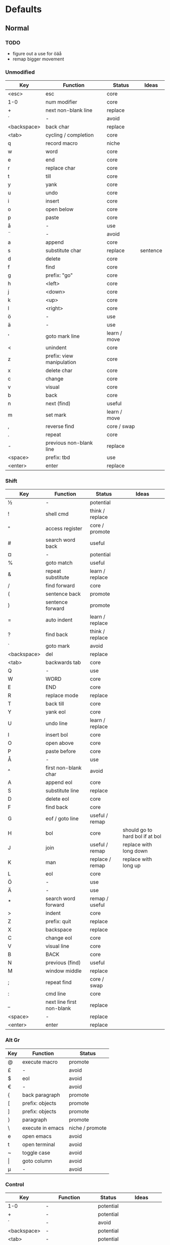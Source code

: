 * Defaults
** Normal
*** TODO
    * figure out a use for öäå
    * remap bigger movement
*** Unmodified
    | Key         | Function                  | Status       | Ideas    |
    |-------------+---------------------------+--------------+----------|
    | <esc>       | esc                       | core         |          |
    | 1-0         | num modifier              | core         |          |
    | +           | next non-blank line       | replace      |          |
    | ´           | -                         | avoid        |          |
    | <backspace> | back char                 | replace      |          |
    | <tab>       | cycling / completion      | core         |          |
    | q           | record macro              | niche        |          |
    | w           | word                      | core         |          |
    | e           | end                       | core         |          |
    | r           | replace char              | core         |          |
    | t           | till                      | core         |          |
    | y           | yank                      | core         |          |
    | u           | undo                      | core         |          |
    | i           | insert                    | core         |          |
    | o           | open below                | core         |          |
    | p           | paste                     | core         |          |
    | å           | -                         | use          |          |
    | ¨           | -                         | avoid        |          |
    | a           | append                    | core         |          |
    | s           | substitute char           | replace      | sentence |
    | d           | delete                    | core         |          |
    | f           | find                      | core         |          |
    | g           | prefix: "go"              | core         |          |
    | h           | <left>                    | core         |          |
    | j           | <down>                    | core         |          |
    | k           | <up>                      | core         |          |
    | l           | <right>                   | core         |          |
    | ö           | -                         | use          |          |
    | ä           | -                         | use          |          |
    | '           | goto mark line            | learn / move |          |
    | <           | unindent                  | core         |          |
    | z           | prefix: view manipulation | core         |          |
    | x           | delete char               | core         |          |
    | c           | change                    | core         |          |
    | v           | visual                    | core         |          |
    | b           | back                      | core         |          |
    | n           | next (find)               | useful       |          |
    | m           | set mark                  | learn / move |          |
    | ,           | reverse find              | core / swap  |          |
    | .           | repeat                    | core         |          |
    | -           | previous non-blank line   | replace      |          |
    | <space>     | prefix: tbd               | use          |          |
    | <enter>     | enter                     | replace      |          |
*** Shift
    | Key         | Function                  | Status          | Ideas                           |
    |-------------+---------------------------+-----------------+---------------------------------|
    | ½           | -                         | potential       |                                 |
    | !           | shell cmd                 | think / replace |                                 |
    | "           | access register           | core / promote  |                                 |
    | #           | search word back          | useful          |                                 |
    | ¤           | -                         | potential       |                                 |
    | %           | goto match                | useful          |                                 |
    | &           | repeat substitute         | learn / replace |                                 |
    | /           | find forward              | core            |                                 |
    | (           | sentence back             | promote         |                                 |
    | )           | sentence forward          | promote         |                                 |
    | =           | auto indent               | learn / replace |                                 |
    | ?           | find back                 | think / replace |                                 |
    | `           | goto mark                 | avoid           |                                 |
    | <backspace> | del                       | replace         |                                 |
    | <tab>       | backwards tab             | core            |                                 |
    | Q           | -                         | use             |                                 |
    | W           | WORD                      | core            |                                 |
    | E           | END                       | core            |                                 |
    | R           | replace mode              | replace         |                                 |
    | T           | back till                 | core            |                                 |
    | Y           | yank eol                  | core            |                                 |
    | U           | undo line                 | learn / replace |                                 |
    | I           | insert bol                | core            |                                 |
    | O           | open above                | core            |                                 |
    | P           | paste before              | core            |                                 |
    | Å           | -                         | use             |                                 |
    | ^           | first non-blank char      | avoid           |                                 |
    | A           | append eol                | core            |                                 |
    | S           | substitute line           | replace         |                                 |
    | D           | delete eol                | core            |                                 |
    | F           | find back                 | core            |                                 |
    | G           | eof / goto line           | useful / remap  |                                 |
    | H           | bol                       | core            | should go to hard bol if at bol |
    | J           | join                      | useful / remap  | replace with long down          |
    | K           | man                       | replace / remap | replace with long up            |
    | L           | eol                       | core            |                                 |
    | Ö           | -                         | use             |                                 |
    | Ä           | -                         | use             |                                 |
    | *           | search word forward       | remap / useful  |                                 |
    | >           | indent                    | core            |                                 |
    | Z           | prefix: quit              | replace         |                                 |
    | X           | backspace                 | replace         |                                 |
    | C           | change eol                | core            |                                 |
    | V           | visual line               | core            |                                 |
    | B           | BACK                      | core            |                                 |
    | N           | previous (find)           | useful          |                                 |
    | M           | window middle             | replace         |                                 |
    | ;           | repeat find               | core / swap     |                                 |
    | :           | cmd line                  | core            |                                 |
    | _           | next line first non-blank | replace         |                                 |
    | <space>     | -                         | replace         |                                 |
    | <enter>     | enter                     | replace         |                                 |
*** Alt Gr
    | Key   | Function         | Status          |
    |-------+------------------+-----------------|
    | @     | execute macro    | promote         |
    | £     | -                | avoid           |
    | $     | eol              | avoid           |
    | €     | -                | avoid           |
    | {     | back paragraph   | promote         |
    | [     | prefix: objects  | promote         |
    | ]     | prefix: objects  | promote         |
    | }     | paragraph        | promote         |
    | \     | execute in emacs | niche / promote |
    | e     | open emacs       | avoid           |
    | t     | open terminal    | avoid           |
    | ~     | toggle case      | avoid           |
    | \vert | goto column      | avoid           |
    | µ     | -                | avoid           |
*** Control
    | Key         | Function           | Status    | Ideas           |
    |-------------+--------------------+-----------+-----------------|
    | 1-0         | -                  | potential |                 |
    | +           | -                  | potential |                 |
    | ´           | -                  | avoid     |                 |
    | <backspace> | -                  | potential |                 |
    | <tab>       | -                  | potential |                 |
    | q           | random             | potential |                 |
    | w           | prefix: window     | core      |                 |
    | e           | scroll window down | move      |                 |
    | r           | redo               | core      |                 |
    | t           | random             | potential |                 |
    | y           | scroll window up   | move      |                 |
    | u           | emacs arguments    | potential |                 |
    | i           | jump forward       | core      |                 |
    | o           | jump backwards     | core      |                 |
    | p           | paste pop          | potential |                 |
    | å           | -                  | potential |                 |
    | ¨           | -                  | avoid     |                 |
    | a           | -                  | potential |                 |
    | s           | emacs search       | potential |                 |
    | d           | scroll down        | move      | move to hjkl    |
    | f           | page down          | move      | ^               |
    | g           | emacs quit         | potential |                 |
    | h           | left split         | core      |                 |
    | j           | down split         | core      |                 |
    | k           | up split           | core      |                 |
    | l           | right split        | core      |                 |
    | ö           | -                  | potential |                 |
    | ä           | -                  | potential |                 |
    | '           | -                  | potential |                 |
    | <           | -                  | potential |                 |
    | z           | emacs state        | move      | behind a prefix |
    | x           | emacs prefix       | no idea   |                 |
    | c           | emacs prefix       | replace   | compile prefix  |
    | v           | visual block       | core      |                 |
    | b           | page up            | move      | hjkl            |
    | n           | paste pop          | potential |                 |
    | m           | enter?             | potential |                 |
    | ,           | -                  | potential |                 |
    | .           | repeat pop         | potential |                 |
    | -           | negative argument  | potential |                 |
    | <space>     | emacs selection    | potential |                 |
    | <enter>     | -                  | potential |                 |
*** Alt
    | Key | Function      | Status |
    |-----+---------------+--------|
    | x   | emacs execute | core   |
** Insert
*** Ideas
    * easier brackets
    * some unix / emacs style commands
*** Keys
    | Key | Function            | Status |
    |-----+---------------------+--------|
    | c-a | paste last insert   |        |
    | c-d | shift line left     |        |
    | c-e | copy from below     |        |
    | c-k | insert-digraph      |        |
    | c-n | complete next       |        |
    | c-o | complete previous   |        |
    | c-r | paste from register |        |
    | c-t | shift line right    |        |
    | c-v | quoted insert       |        |
    | c-w | delete word back    |        |
    | c-y | copy from above     |        |
    | c-z | emacs state         |        |
** Prefix: g - Go
***  Ideas
     * These here:
        [ (             evil-previous-open-paren
        [ [             evil-backward-section-begin
        [ ]             evil-backward-section-end
        [ {             evil-previous-open-brace

        ] )             evil-next-close-paren
        ] [             evil-forward-section-end
        ] ]             evil-forward-section-begin
        ] }             evil-next-close-brace
*** TODO
*** Keys
    | Key | Function                       | Status       | Ideas        |
    |-----+--------------------------------+--------------+--------------|
    | &   | repeat global substitute       |              |              |
    | ,   | last change reverse            | promote      |              |
    | 8   | print cursor position          |              |              |
    | ;   | last change                    | promote      |              |
    | ?   | rot-13                         | replace      |              |
    | F   | file with line                 |              |              |
    | J   | join whitespace                |              |              |
    | U   | upper case                     |              |              |
    | a   | print cursor position          |              |              |
    | f   | file                           |              |              |
    | i   | insert resume                  |              |              |
    | q   | fill and move                  |              |              |
    | u   | lower case                     |              |              |
    | w   | fill text                      |              |              |
    | ~   | toggle case                    | avoid        |              |
    | c-] | find tag                       | doesnt work? |              |
    | #   | search back                    |              |              |
    | $   | end of visual line             |              |              |
    | *   | search forward                 |              |              |
    | 0   | beginning of visual line       |              |              |
    | E   | backwards WORD end             |              |              |
    | N   | select next match              |              |              |
    | ^   | first non blank of visual line | avoid        |              |
    | _   | last non-blank                 |              |              |
    | d   | definition                     |              |              |
    | e   | backwards word end             |              |              |
    | g   | first line                     |              |              |
    | j   | down visual line               | remap        | replace hjkl |
    | k   | up visual line                 | remap        | ^            |
    | m   | middle of visual line          |              |              |
    | n   | select next match              |              |              |
    | v   | restore visual selection       | useful       |              |
** Prefix: z - Folding
*** Ideas
    * TODO: Should rethink folding
*** Keys
    | Key     | Function           | Status |
    |---------+--------------------+--------|
    | =       | spelling           |        |
    | O       | recursive open     |        |
    | a       | toggle fold        |        |
    | c       | close fold         |        |
    | m       | close folds        |        |
    | o       | open folds         |        |
    | r       | open folds         |        |
    | <enter> | keyboard macro     |        |
    | +       | bottom line to top |        |
    | -       | keyboard macro     |        |
    | .       | keyboard macro     |        |
    | H       | scroll left        |        |
    | L       | scroll right       |        |
    | ^       | top line to bottom |        |
    | b       | line to bottom     |        |
    | h       | column left        |        |
    | l       | column right       |        |
    | t       | line to top        |        |
    | z       | line to center     |        |
    | <left>  | keyboard macro     |        |
    | <right> | keyboard macro     |        |
    |         |                    |        |
** Prefix: C-w - Window
*** Keys
    | Key   | Function          | Status |
    |-------+-------------------+--------|
    | C-b   | bottom right      |        |
    | C-c   | delete            |        |
    | C-f   | ffap-other-widow? |        |
    | C-n   | new               |        |
    | C-o   | delete other      |        |
    | c-p   | mru?              |        |
    | c-r   | rotate down       |        |
    | c-s   | split             |        |
    | c-t   | top left          |        |
    | c-v   | vsplit            |        |
    | c-w   | next              |        |
    | c-_   | set height        |        |
    | +     | increase height   |        |
    | -     | decrease height   |        |
    | <     | decrease width    |        |
    | =     | balance windows   |        |
    | >     | increase width    |        |
    | H     | far left          |        |
    | J     | very bottom       |        |
    | K     | very top          |        |
    | L     | far right         |        |
    | R     | rotate upwards    |        |
    | S     | split             |        |
    | W     | previous          |        |
    | _     | set height        |        |
    | b     | bottom right      |        |
    | c     | delete            |        |
    | h     | left              |        |
    | j     | down              |        |
    | k     | up                |        |
    | l     | right             |        |
    | n     | new               |        |
    | \vbar | set width         |        |
    | c-H   | far left          |        |
    | c-J   | very bottom       |        |
    | c-K   | very top          |        |
    | c-L   | far right         |        |
    | c-R   | rotate upwards    |        |
    | c-S   | split             |        |
    | c-W   | previous          |        |
** Prefix: <space> - Leader
* Minimal
  * hjkl movement
  * control-hjkl split movement
* Packages
** Flychech
*** TODO
** Undo-Tree
*** TODO
* Major Modes
** Org
*** TODO
